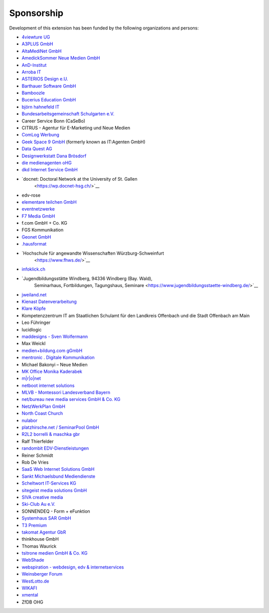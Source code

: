 .. ==================================================
.. FOR YOUR INFORMATION
.. --------------------------------------------------
.. -*- coding: utf-8 -*- with BOM.

.. ==================================================
.. DEFINE SOME TEXTROLES
.. --------------------------------------------------
.. role::   underline
.. role::   typoscript(code)
.. role::   ts(typoscript)
   :class:  typoscript
.. role::   php(code)


Sponsorship
^^^^^^^^^^^

Development of this extension has been funded by the following
organizations and persons:

- `4viewture UG <https://www.4viewture.eu/>`__

- `A3PLUS GmbH <https://www.a3plus.de/>`__

- `AltaMediNet GmbH <https://www.altamedinet.de/>`__

- `AmedickSommer Neue Medien GmbH <http://www.amedick-sommer.de/>`__

- `AnD-Institut <https://www.and.at/>`__

- `Arroba IT <https://arroba-it.de/>`__

- `ASTERIOS Design e.U. <https://www.multimedia-agentur.at/>`__

- `Barthauer Software GmbH <https://www.barthauer.de/>`__

- `Bamboozle <https://www.bamboozle.ch/>`__

- `Bucerius Education GmbH <https://www.law-school.de/>`__

- `björn hahnefeld IT <https://www.hahnefeld.de/>`__

- `Bundesarbeitsgemeinschaft Schulgarten e.V. <https://www.bag-schulgarten.de/>`__

- Career Service Bonn (CaSeBo)

- CITRUS - Agentur für E-Marketing und Neue Medien

- `ComLog Werbung <https://www.comlog.de/>`__

- `Geek Space 9 GmbH <https://gs-9.com/>`__ (formerly known as IT:Agenten GmbH)

- `Data Quest AG <https://www.dq-solutions.ch/>`__

- `Designwerkstatt Dana Brösdorf <https://www.designwerkstatt.net/>`__

- `die medienagenten oHG <https://www.medienagenten.de/>`__

- `dkd Internet Service GmbH <https://www.dkd.de/>`__

- `docnet: Doctoral Network at the University of St. Gallen
   <https://wp.docnet-hsg.ch/>`__

- edv-rose

- `elementare teilchen GmbH <https://www.elementare-teilchen.de/>`__

- `eventnetzwerke <https://www.eventnetzwerke.de/>`__

- `F7 Media GmbH <https://www.f7.de/>`__

- f.com GmbH + Co. KG

- FGS Kommunikation

- `Geonet GmbH <https://geonet.eu/>`__

- `.hausformat <https://www.hausformat.ch/>`__

- `Hochschule für angewandte Wissenschaften Würzburg-Schweinfurt
   <https://www.fhws.de/>`__

- `infoklick.ch <https://www.infoklick.ch/>`__

- `Jugendbildungsstätte Windberg, 94336 Windberg (Bay. Wald),
   Seminarhaus, Fortbildungen, Tagungshaus, Seminare
   <https://www.jugendbildungsstaette-windberg.de/>`__

- `jweiland.net <https://jweiland.net/>`__

- `Kienast Datenverarbeitung <https://www.kienastdv.de/>`__

- `Klare Köpfe <https://klarekoepfe.de/>`__

- Kompetenzzentrum IT am
  Staatlichen Schulamt für den Landkreis Offenbach und die Stadt
  Offenbach am Main

- Leo Führinger

- lucidlogic

- `maddesigns - Sven Wolfermann <http://maddesigns.de/>`__

- Max Weickl

- `medien+bildung.com gGmbH <https://medienundbildung.com/>`__

- `mentronic . Digitale Kommunikation <https://www.mentronic.com/>`__

- Michael Bakonyi – Neue Medien

- `MK Office Monika Kaderabek <https://www.mk-office.ch/>`__

- `m\|r\|o\|net <https://www.mronet.at/>`__

- `netboot internet solutions <https://www.netboot.ch/>`__

- `MLVB - Montessori Landesverband Bayern <https://www.montessoribayern.de/>`__

- `net/bureau new media services GmbH & Co. KG <https://www.netbureau.de/>`__

- `NetzWerkPlan GmbH <https://netzwerkplan.de/>`__

- `North Coast Church <https://www.northcoastchurch.com/>`__

- `nulabor <http://www.nulabor.de/>`__

- `platzhirsche.net / SeminarPool GmbH <https://www.platzhirsche.net/>`__

- `R2L2 borrelli & maschka gbr <https://www.r2l2.de/>`__

- Ralf Thierfelder

- `randombit EDV-Dienstleistungen <https://randombit.de/>`__

- Reiner Schmidt

- Rob De Vries

- `SaaS Web Internet Solutions GmbH <https://www.saasweb.net/de>`__

- `Sankt Michaelsbund Mediendienste <https://www.st-michaelsbund.de/>`__

- `Scheltwort IT-Services KG <https://www.scheltwort-its.de/>`__

- `sitegeist media solutions GmbH <https://sitegeist.de/>`__

- `SIVA creative media <https://www.siva-creative.net/>`__

- `Ski-Club Au e.V. <https://www.ski-club-au.de/>`__

- SONNENDEQ - Form + eFunktion

- `Systemhaus SAR GmbH <https://www.sar.de/>`__

- `T3 Premium <https://www.t3premium.de/>`__

- `takomat Agentur GbR <https://www.takomat-agentur.de/>`__

- thinkhouse GmbH

- Thomas Waurick

- `tsitrone medien GmbH & Co. KG <https://www.tsitrone.de/>`__

- `WebShade <https://www.webshade.nl/>`__

- `webspiration - webdesign, edv & internetservices
  <http://www.webspiration.ch/>`__

- `Weinsberger Forum <http://www.weinsberger-forum.de/>`__

- `WestLotto.de <https://www.westlotto.de/>`__

- `WIKAFI <https://wikafi.be/>`__

- `xmental <https://www.xmental.de/>`__

- ZfDB OHG
